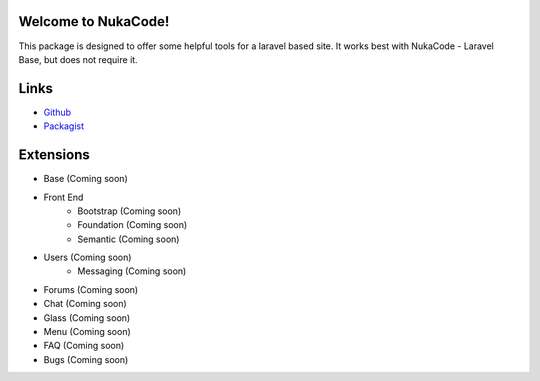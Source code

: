 .. NukaCode documentation master file, created by
   sphinx-quickstart on Fri Jan 30 10:29:53 2015.
   You can adapt this file completely to your liking, but it should at least
   contain the root `toctree` directive.

Welcome to NukaCode!
------------------------------------
This package is designed to offer some helpful tools for a laravel based site.  It works best with NukaCode - Laravel
Base, but does not require it.

.. image:: https://scrutinizer-ci.com/g/NukaCode/core/badges/quality-score.png?b=Laravel5
.. image:: https://scrutinizer-ci.com/g/NukaCode/core/badges/coverage.png?b=Laravel5
.. image:: https://travis-ci.org/NukaCode/core.svg?branch=Laravel5
.. image:: https://poser.pugx.org/nukacode/core/v/stable.svg
.. image:: https://poser.pugx.org/nukacode/core/downloads.svg
.. image:: https://poser.pugx.org/nukacode/core/license.svg

Links
------------------------------------
.. _Github: https://github.com/NukaCode/core/tree/master/src/NukaCode/Core
.. _Packagist: https://packagist.org/packages/nukacode/core

* `Github`_
* `Packagist`_

Extensions
------------------------------------
- Base (Coming soon)
- Front End
    - Bootstrap (Coming soon)
    - Foundation (Coming soon)
    - Semantic (Coming soon)
- Users (Coming soon)
    - Messaging (Coming soon)
- Forums (Coming soon)
- Chat (Coming soon)
- Glass (Coming soon)
- Menu (Coming soon)
- FAQ (Coming soon)
- Bugs (Coming soon)